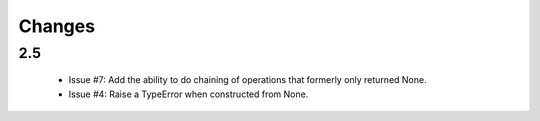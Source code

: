 Changes
=======

2.5
---

 - Issue #7: Add the ability to do chaining of operations that formerly only
   returned None.
 - Issue #4: Raise a TypeError when constructed from None.
